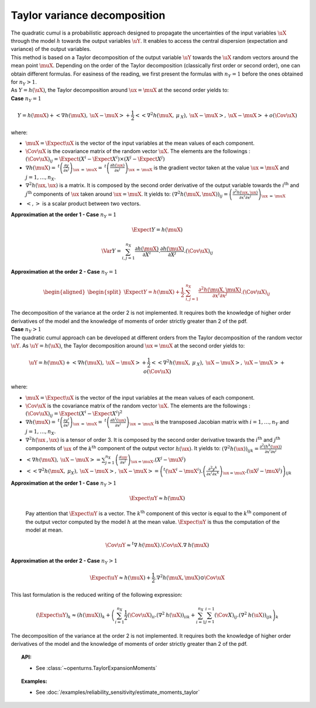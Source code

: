 Taylor variance decomposition
-----------------------------

| The quadratic cumul is a probabilistic approach designed to propagate
  the uncertainties of the input variables :math:`\uX` through the model
  :math:`h` towards the output variables :math:`\uY`. It enables to
  access the central dispersion (expectation and variance) of the output
  variables.
| This method is based on a Taylor decomposition of the output variable
  :math:`\uY` towards the :math:`\uX` random vectors around the mean
  point :math:`\muX`. Depending on the order of the Taylor decomposition
  (classically first order or second order), one can obtain different
  formulas. For easiness of the reading, we first present the formulas
  with :math:`n_Y=1` before the ones obtained for :math:`n_Y > 1`.
| As :math:`Y=h(\uX)`, the Taylor decomposition around
  :math:`\ux = \muX` at the second order yields to:

| **Case** :math:`n_Y=1`

.. math::

    Y = h(\muX) + < \underline{\nabla} h(\muX) , \: \uX - \muX> + \frac{1}{2}<<\underline{\underline{\nabla }}^2 h(\muX,\: \underline{\mu}_{\:X}),\: \uX - \muX>,\: \uX - \muX> + o(\Cov \uX)

where:

-  :math:`\muX = \Expect{\uX}` is the vector of the input variables at
   the mean values of each component.

-  :math:`\Cov \uX` is the covariance matrix of the random vector
   :math:`\uX`. The elements are the followings :
   :math:`(\Cov \uX)_{ij} = \Expect{\left(X^i - \Expect{X^i} \right)\times\left(X^j - \Expect{X^j} \right)}`

-  :math:`\underline{\nabla} h(\muX) = \: ^t \left( \frac{\partial y}{\partial x^j}\right)_{\ux\: =\: \muX} = \: ^t \left( \frac{\partial h(\ux)}{\partial x^j}\right)_{\ux\: =\: \muX}`
   is the gradient vector taken at the value :math:`\ux = \muX` and
   :math:`j=1,\ldots,n_X`.

-  :math:`\underline{\underline{\nabla}}^2 h(\ux,\ux)` is a matrix. It
   is composed by the second order derivative of the output variable
   towards the :math:`i^\textrm{th}` and :math:`j^\textrm{th}`
   components of :math:`\ux` taken around :math:`\ux = \muX`. It yields
   to:
   :math:`\left( \nabla^2 h(\muX,\muX) \right)_{ij} =\left( \frac{\partial^2 h(\ux,\ux)}{\partial x^i \partial x^j}\right)_{\ux\: =\: \muX}`

-  :math:`<,>` is a scalar product between two vectors.

| **Approximation at the order 1 - Case** :math:`n_Y=1`

  .. math::

      \Expect{Y} = h(\muX)


  .. math::

      \Var{Y} = \sum_{i,j=1}^{n_X} \frac{\partial h(\muX)}{\partial X^i} . \frac{\partial h(\muX)}{\partial X^j}.(\Cov \uX)_{ij}

| **Approximation at the order 2 - Case** :math:`n_Y=1`

  .. math::

     \begin{aligned}
         \begin{split}
           \Expect{Y} = h(\muX) + \frac{1}{2}. \sum_{i,j=1}^{n_X} \frac{\partial^2 h(\muX,\muX)}{\partial x^i \partial x^j} . (\Cov \uX)_{ij}
         \end{split}
       \end{aligned}

| The decomposition of the variance at the order 2 is not implemented.
  It requires both the knowledge of higher order derivatives of the model
  and the knowledge of moments of order strictly greater than 2 of the pdf.

| **Case** :math:`n_Y>1`


| The quadratic cumul approach can be developed at different orders
  from the Taylor decomposition of the random vector :math:`\uY`. As
  :math:`\uY=h(\uX)`, the Taylor decomposition around :math:`\ux = \muX`
  at the second order yields to:

  .. math::

      \uY = h(\muX) + <\underline{\underline{\nabla}}h(\muX) , \: \uX - \muX> + \frac{1}{2}<<\underline{\underline{\underline{\nabla }}}^2 h(\muX,\: \underline{\mu}_{\:X}),\: \uX - \muX>,\: \uX - \muX> + o(\Cov \uX)

where:

-  :math:`\muX = \Expect{\uX}` is the vector of the input variables at
   the mean values of each component.

-  :math:`\Cov \uX` is the covariance matrix of the random vector
   :math:`\uX`. The elements are the followings :
   :math:`(\Cov \uX)_{ij} = \Expect{\left(X^i - \Expect{X^i} \right)^2}`

-  :math:`\underline{\underline{\nabla}} h(\muX) = \: ^t \left( \frac{\partial y^i}{\partial x^j}\right)_{\ux\: =\: \muX} = \: ^t \left( \frac{\partial h^i(\ux)}{\partial x^j}\right)_{\ux\: =\: \muX}`
   is the transposed Jacobian matrix with :math:`i=1,\ldots,n_Y` and
   :math:`j=1,\ldots,n_X`.

-  :math:`\underline{\underline{\underline{\nabla^2}}} h(\ux\:,\ux)` is
   a tensor of order 3. It is composed by the second order derivative
   towards the :math:`i^\textrm{th}` and :math:`j^\textrm{th}`
   components of :math:`\ux` of the :math:`k^\textrm{th}` component of
   the output vector :math:`h(\ux)`. It yields to:
   :math:`\left( \nabla^2 h(\ux) \right)_{ijk} = \frac{\partial^2 (h^k(\ux))}{\partial x^i \partial x^j}`

-  :math:`<\underline{\underline{\nabla}}h(\muX) , \: \uX - \muX> = \sum_{j=1}^{n_X} \left( \frac{\partial {\uy}}{\partial {x^j}}\right)_{\ux = \muX} . \left( X^j-\muX^j \right)`

-  :math:`<<\underline{\underline{\underline{\nabla }}}^2 h(\muX,\: \underline{\mu}_{X}),\: \uX - \muX>,\: \uX - \muX> = \left( ^t (\uX^i - \muX^i). \left(\frac{\partial^2 y^k}{\partial x^i \partial x^k}\right)_{\ux = \muX}. (\uX^j - \muX^j) \right)_{ijk}`

| **Approximation at the order 1 - Case** :math:`n_Y>1`

  .. math::

       \Expect{\uY} \approx \underline{h}(\muX)

  Pay attention that :math:`\Expect{\uY}` is a vector. The
  :math:`k^\textrm{th}` component of this vector is equal to the
  :math:`k^\textrm{th}` component of the output vector computed by the
  model :math:`h` at the mean value. :math:`\Expect{\uY}` is thus the
  computation of the model at mean.

.. math::

    \Cov \uY \approx ^t\underline{\underline{\nabla}}\:\underline{h}(\muX).\Cov \uX.\underline{\underline{\nabla}}\:\underline{h}(\muX)

| **Approximation at the order 2 - Case** :math:`n_Y>1`

.. math::

    \Expect{\uY} \approx \underline{h}(\muX) + \frac{1}{2}.\underline{\underline{\underline{\nabla}}}^2 \underline{\underline{h}}(\muX,\muX) \odot \Cov \uX

This last formulation is the reduced writing of the following
expression:

.. math::

    (\Expect{\uY})_k \approx (\underline{h}(\muX))_k + \left( \sum_{i=1}^{n_X}\frac{1}{2} (\Cov \uX)_{ii}.{(\nabla^2\:h(\uX))}_{iik} + \sum_{i=1}^{n_X} \sum_{j=1}^{i-1} (\Cov X)_{ij}.{(\nabla^2\:h(\uX))}_{ijk}  \right)_k

The decomposition of the variance at the order 2 is not implemented.
It requires both the knowledge of
higher order derivatives of the model and the knowledge of moments of
order strictly greater than 2 of the pdf.


.. topic:: API:

    - See :class:`~openturns.TaylorExpansionMoments`


.. topic:: Examples:

    - See :doc:`/examples/reliability_sensitivity/estimate_moments_taylor`

